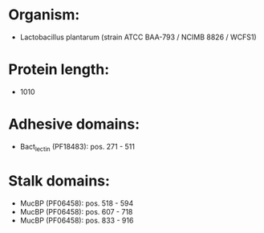 * Organism:
- Lactobacillus plantarum (strain ATCC BAA-793 / NCIMB 8826 / WCFS1)
* Protein length:
- 1010
* Adhesive domains:
- Bact_lectin (PF18483): pos. 271 - 511
* Stalk domains:
- MucBP (PF06458): pos. 518 - 594
- MucBP (PF06458): pos. 607 - 718
- MucBP (PF06458): pos. 833 - 916

